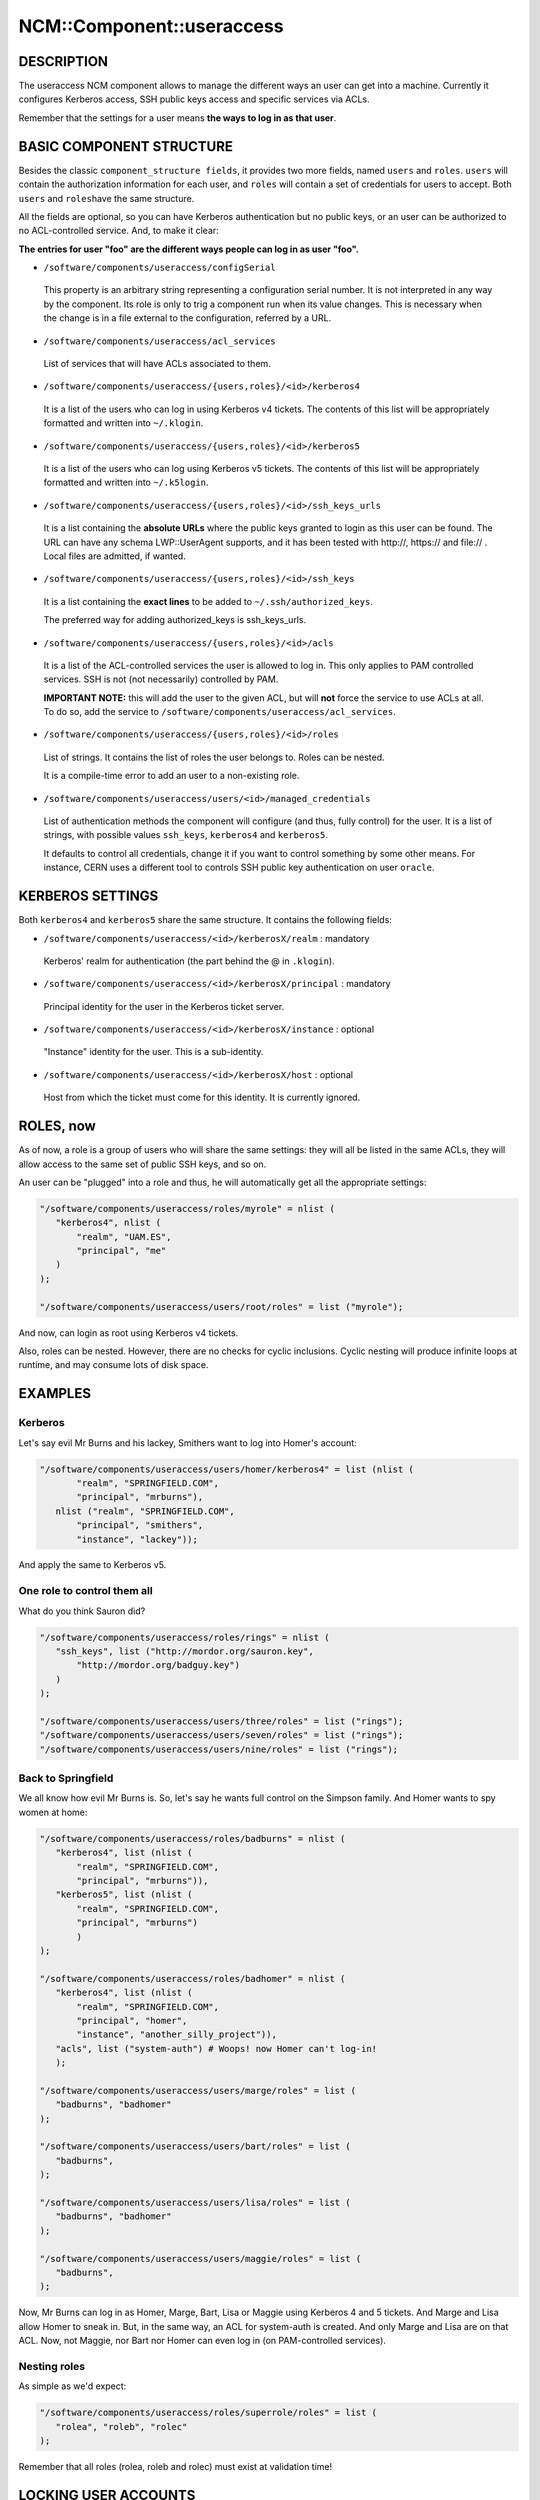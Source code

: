 
############################
NCM\::Component\::useraccess
############################


***********
DESCRIPTION
***********


The useraccess NCM component allows to manage the different ways an user
can get into a machine. Currently it configures Kerberos access, SSH
public keys access and specific services via ACLs.

Remember that the settings for a user means \ **the ways to log in as
that user**\ .


*************************
BASIC COMPONENT STRUCTURE
*************************


Besides the classic \ ``component_structure fields``\ , it provides two more
fields, named \ ``users``\  and \ ``roles``\ . \ ``users``\  will contain the
authorization information for each user, and \ ``roles``\  will contain a
set of credentials for users to accept. Both \ ``users``\  and \ ``roles``\ 
have the same structure.

All the fields are optional, so you can have Kerberos authentication
but no public keys, or an user can be authorized to no ACL-controlled
service. And, to make it clear:

\ **The entries for user "foo" are the different ways people can log in
as user "foo".**\ 


* \ ``/software/components/useraccess/configSerial``\ 
 
 This property is an arbitrary string representing a configuration
 serial number. It is not interpreted in any way by the component. Its
 role is only to trig a component run when its value changes. This is
 necessary when the change is in a file external to the configuration,
 referred by a URL.
 


* \ ``/software/components/useraccess/acl_services``\ 
 
 List of services that will have ACLs associated to them.
 


* \ ``/software/components/useraccess/{users,roles}/<id>/kerberos4``\ 
 
 It is a list of the users who can log in using Kerberos v4
 tickets. The contents of this list will be appropriately formatted and
 written into \ ``~/.klogin``\ .
 


* \ ``/software/components/useraccess/{users,roles}/<id>/kerberos5``\ 
 
 It is a list of the users who can log using Kerberos v5 tickets. The
 contents of this list will be appropriately formatted and written into
 \ ``~/.k5login``\ .
 


* \ ``/software/components/useraccess/{users,roles}/<id>/ssh_keys_urls``\ 
 
 It is a list containing the \ **absolute URLs**\  where the public keys
 granted to login as this user can be found. The URL can have any
 schema LWP::UserAgent supports, and it has been tested with http://,
 https:// and file:// . Local files are admitted, if wanted.
 


* \ ``/software/components/useraccess/{users,roles}/<id>/ssh_keys``\ 
 
 It is a list containing the \ **exact lines**\  to be added to
 \ ``~/.ssh/authorized_keys``\ .
 
 The preferred way for adding authorized_keys is ssh_keys_urls.
 


* \ ``/software/components/useraccess/{users,roles}/<id>/acls``\ 
 
 It is a list of the ACL-controlled services the user is allowed to log
 in. This only applies to PAM controlled services. SSH is not (not
 necessarily) controlled by PAM.
 
 \ **IMPORTANT NOTE:**\  this will add the user to the given ACL, but will
 \ **not**\  force the service to use ACLs at all. To do so, add the service
 to \ ``/software/components/useraccess/acl_services``\ .
 


* \ ``/software/components/useraccess/{users,roles}/<id>/roles``\ 
 
 List of strings. It contains the list of roles the user belongs
 to. Roles can be nested.
 
 It is a compile-time error to add an user to a non-existing role.
 


* \ ``/software/components/useraccess/users/<id>/managed_credentials``\ 
 
 List of authentication methods the component will configure (and thus,
 fully control) for the user. It is a list of strings, with possible
 values \ ``ssh_keys``\ , \ ``kerberos4``\  and \ ``kerberos5``\ .
 
 It defaults to control all credentials, change it if you want to
 control something by some other means. For instance, CERN uses a
 different tool to controls SSH public key authentication on user
 \ ``oracle``\ .
 



*****************
KERBEROS SETTINGS
*****************


Both \ ``kerberos4``\  and \ ``kerberos5``\  share the same structure. It
contains the following fields:


* \ ``/software/components/useraccess/<id>/kerberosX/realm``\  : mandatory
 
 Kerberos' realm for authentication (the part behind the @ in
 \ ``.klogin``\ ).
 


* \ ``/software/components/useraccess/<id>/kerberosX/principal``\  : mandatory
 
 Principal identity for the user in the Kerberos ticket server.
 


* \ ``/software/components/useraccess/<id>/kerberosX/instance``\  : optional
 
 "Instance" identity for the user. This is a sub-identity.
 


* \ ``/software/components/useraccess/<id>/kerberosX/host``\  : optional
 
 Host from which the ticket must come for this identity. It is
 currently ignored.
 



**********
ROLES, now
**********


As of now, a role is a group of users who will share the same
settings: they will all be listed in the same ACLs, they will allow
access to the same set of public SSH keys, and so on.

An user can be "plugged" into a role and thus, he will automatically
get all the appropriate settings:


.. code-block:: perl

  "/software/components/useraccess/roles/myrole" = nlist (
     "kerberos4", nlist (
         "realm", "UAM.ES",
         "principal", "me"
     )
  );
 
  "/software/components/useraccess/users/root/roles" = list ("myrole");


And now,  can login as root using Kerberos v4 tickets.

Also, roles can be nested. However, there are no checks for cyclic
inclusions. Cyclic nesting will produce infinite loops at runtime, and
may consume lots of disk space.


********
EXAMPLES
********


Kerberos
========


Let's say evil Mr Burns and his lackey, Smithers want to log into
Homer's account:


.. code-block:: perl

  "/software/components/useraccess/users/homer/kerberos4" = list (nlist (
         "realm", "SPRINGFIELD.COM",
         "principal", "mrburns"),
     nlist ("realm", "SPRINGFIELD.COM",
         "principal", "smithers",
         "instance", "lackey"));


And apply the same to Kerberos v5.


One role to control them all
============================


What do you think Sauron did?


.. code-block:: perl

  "/software/components/useraccess/roles/rings" = nlist (
     "ssh_keys", list ("http://mordor.org/sauron.key",
         "http://mordor.org/badguy.key")
     )
  );
 
  "/software/components/useraccess/users/three/roles" = list ("rings");
  "/software/components/useraccess/users/seven/roles" = list ("rings");
  "/software/components/useraccess/users/nine/roles" = list ("rings");



Back to Springfield
===================


We all know how evil Mr Burns is. So, let's say he wants full control
on the Simpson family. And Homer wants to spy women at home:


.. code-block:: perl

  "/software/components/useraccess/roles/badburns" = nlist (
     "kerberos4", list (nlist (
         "realm", "SPRINGFIELD.COM",
         "principal", "mrburns")),
     "kerberos5", list (nlist (
         "realm", "SPRINGFIELD.COM",
         "principal", "mrburns")
         )
  );
 
  "/software/components/useraccess/roles/badhomer" = nlist (
     "kerberos4", list (nlist (
         "realm", "SPRINGFIELD.COM",
         "principal", "homer",
         "instance", "another_silly_project")),
     "acls", list ("system-auth") # Woops! now Homer can't log-in!
     );
 
  "/software/components/useraccess/users/marge/roles" = list (
     "badburns", "badhomer"
  );
 
  "/software/components/useraccess/users/bart/roles" = list (
     "badburns",
  );
 
  "/software/components/useraccess/users/lisa/roles" = list (
     "badburns", "badhomer"
  );
 
  "/software/components/useraccess/users/maggie/roles" = list (
     "badburns",
  );


Now, Mr Burns can log in as Homer, Marge, Bart, Lisa or Maggie using
Kerberos 4 and 5 tickets. And Marge and Lisa allow Homer to sneak
in. But, in the same way, an ACL for system-auth is created. And only
Marge and Lisa are on that ACL. Now, not Maggie, nor Bart nor Homer
can even log in (on PAM-controlled services).


Nesting roles
=============


As simple as we'd expect:


.. code-block:: perl

  "/software/components/useraccess/roles/superrole/roles" = list (
     "rolea", "roleb", "rolec"
  );


Remember that all roles (rolea, roleb and rolec) must exist at
validation time!



*********************
LOCKING USER ACCOUNTS
*********************


When you lock user accounts, it may not be enough to just lock them
with \ ``passwd -l``\ . Depending on how you configured SSH, a locked user
may still be able to log-in with his public key.

